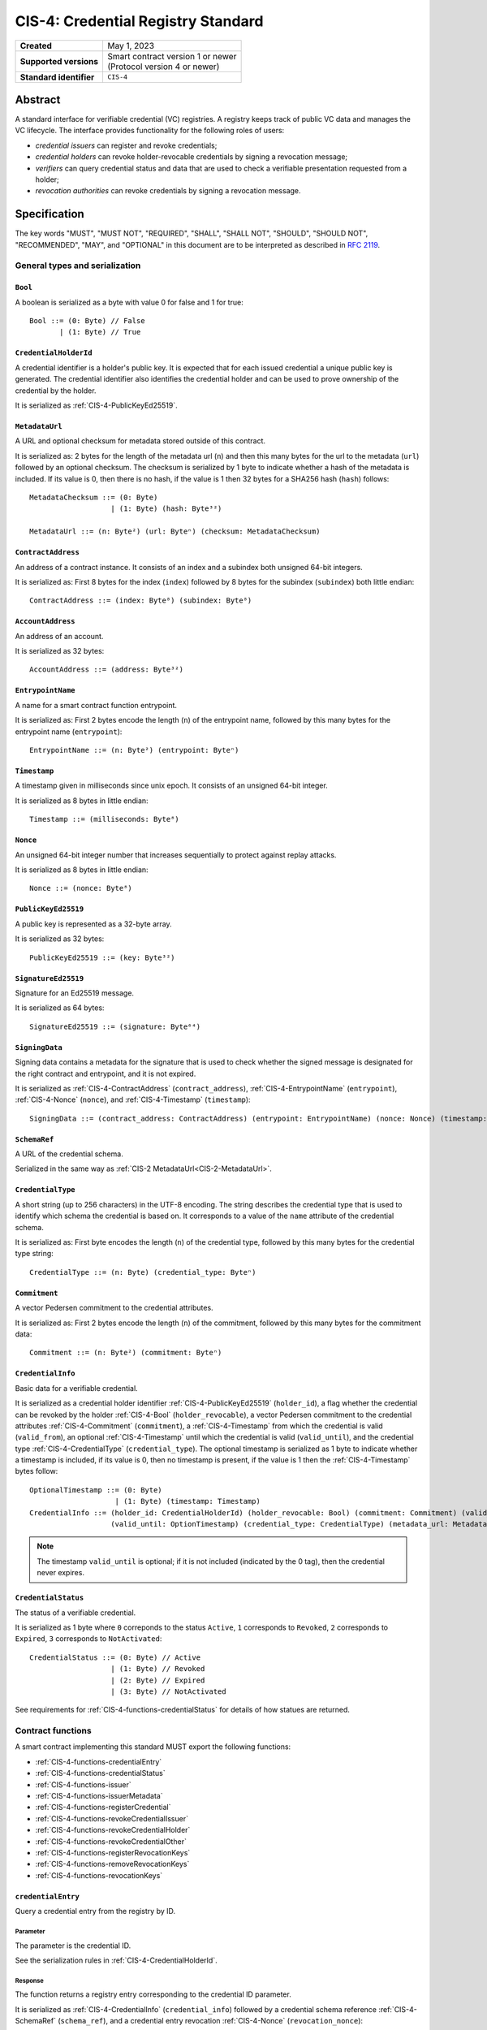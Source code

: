 .. _CIS-4:

===================================
CIS-4: Credential Registry Standard
===================================

.. list-table::
   :stub-columns: 1

   * - Created
     - May 1, 2023
   * - Supported versions
     - | Smart contract version 1 or newer
       | (Protocol version 4 or newer)
   * - Standard identifier
     - ``CIS-4``


Abstract
========

A standard interface for verifiable credential (VC) registries.
A registry keeps track of public VC data and manages the VC lifecycle.
The interface provides functionality for the following roles of users:

- *credential issuers* can register and revoke credentials;
- *credential holders* can revoke holder-revocable credentials by signing a revocation message;
- *verifiers* can query credential status and data that are used to check a verifiable presentation requested from a holder;
- *revocation authorities* can revoke credentials by signing a revocation message.

Specification
=============

The key words "MUST", "MUST NOT", "REQUIRED", "SHALL", "SHALL NOT", "SHOULD", "SHOULD NOT", "RECOMMENDED",  "MAY", and "OPTIONAL" in this document are to be interpreted as described in :rfc:`2119`.

General types and serialization
-------------------------------


.. _CIS-4-Bool:

``Bool``
^^^^^^^^

A boolean is serialized as a byte with value 0 for false and 1 for true::

  Bool ::= (0: Byte) // False
         | (1: Byte) // True


.. _CIS-4-CredentialHolderId:

``CredentialHolderId``
^^^^^^^^^^^^^^^^^^^^^^

A credential identifier is a holder's public key.
It is expected that for each issued credential a unique public key is generated.
The credential identifier also identifies the credential holder and can be used to prove ownership of the credential by the holder.

It is serialized as :ref:`CIS-4-PublicKeyEd25519`.


.. _CIS-4-MetadataUrl:

``MetadataUrl``
^^^^^^^^^^^^^^^

A URL and optional checksum for metadata stored outside of this contract.

It is serialized as: 2 bytes for the length of the metadata url (``n``) and then this many bytes for the url to the metadata (``url``) followed by an optional checksum.
The checksum is serialized by 1 byte to indicate whether a hash of the metadata is included.
If its value is 0, then there is no hash, if the value is 1 then 32 bytes for a SHA256 hash (``hash``) follows::

  MetadataChecksum ::= (0: Byte)
                     | (1: Byte) (hash: Byte³²)

  MetadataUrl ::= (n: Byte²) (url: Byteⁿ) (checksum: MetadataChecksum)

.. _CIS-4-ContractAddress:

``ContractAddress``
^^^^^^^^^^^^^^^^^^^

An address of a contract instance.
It consists of an index and a subindex both unsigned 64-bit integers.

It is serialized as: First 8 bytes for the index (``index``) followed by 8 bytes for the subindex (``subindex``) both little endian::

  ContractAddress ::= (index: Byte⁸) (subindex: Byte⁸)


.. _CIS-4-AccountAddress:

``AccountAddress``
^^^^^^^^^^^^^^^^^^

An address of an account.

It is serialized as 32 bytes::

  AccountAddress ::= (address: Byte³²)

.. _CIS-4-EntrypointName:

``EntrypointName``
^^^^^^^^^^^^^^^^^^

A name for a smart contract function entrypoint.

It is serialized as: First 2 bytes encode the length (``n``) of the entrypoint name, followed by this many bytes for the entrypoint name (``entrypoint``)::

  EntrypointName ::= (n: Byte²) (entrypoint: Byteⁿ)

.. _CIS-4-Timestamp:

``Timestamp``
^^^^^^^^^^^^^

A timestamp given in milliseconds since unix epoch.
It consists of an unsigned 64-bit integer.

It is serialized as 8 bytes in little endian::

  Timestamp ::= (milliseconds: Byte⁸)

.. _CIS-4-Nonce:

``Nonce``
^^^^^^^^^

An unsigned 64-bit integer number that increases sequentially to protect against replay attacks.

It is serialized as 8 bytes in little endian::

  Nonce ::= (nonce: Byte⁸)

.. _CIS-4-PublicKeyEd25519:

``PublicKeyEd25519``
^^^^^^^^^^^^^^^^^^^^

A public key is represented as a 32-byte array.

It is serialized as 32 bytes::

  PublicKeyEd25519 ::= (key: Byte³²)

.. _CIS-4-SignatureEd25519:

``SignatureEd25519``
^^^^^^^^^^^^^^^^^^^^

Signature for an Ed25519 message.

It is serialized as 64 bytes::

  SignatureEd25519 ::= (signature: Byte⁶⁴)

.. _CIS-4-SigningData:

``SigningData``
^^^^^^^^^^^^^^^

Signing data contains a metadata for the signature that is used to check whether the signed message is designated for the right contract and entrypoint, and it is not expired.

It is serialized as :ref:`CIS-4-ContractAddress` (``contract_address``), :ref:`CIS-4-EntrypointName` (``entrypoint``), :ref:`CIS-4-Nonce` (``nonce``), and :ref:`CIS-4-Timestamp` (``timestamp``)::

  SigningData ::= (contract_address: ContractAddress) (entrypoint: EntrypointName) (nonce: Nonce) (timestamp: Timestamp)

.. _CIS-4-SchemaRef:

``SchemaRef``
^^^^^^^^^^^^^

A URL of the credential schema.

Serialized in the same way as :ref:`CIS-2 MetadataUrl<CIS-2-MetadataUrl>`.


.. _CIS-4-CredentialType:

``CredentialType``
^^^^^^^^^^^^^^^^^^

A short string (up to 256 characters) in the UTF-8 encoding.
The string describes the credential type that is used to identify which schema the credential is based on.
It corresponds to a value of the ``name`` attribute of the credential schema.

It is serialized as: First byte encodes the length (``n``) of the credential type, followed by this many bytes for the credential type string::

  CredentialType ::= (n: Byte) (credential_type: Byteⁿ)

.. _CIS-4-Commitment:

``Commitment``
^^^^^^^^^^^^^^

A vector Pedersen commitment to the credential attributes.

It is serialized as: First 2 bytes encode the length (``n``) of the commitment, followed by this many bytes for the commitment data::

  Commitment ::= (n: Byte²) (commitment: Byteⁿ)

.. _CIS-4-CredentialInfo:

``CredentialInfo``
^^^^^^^^^^^^^^^^^^

Basic data for a verifiable credential.

It is serialized as a credential holder identifier :ref:`CIS-4-PublicKeyEd25519` (``holder_id``), a flag whether the credential can be revoked by the holder :ref:`CIS-4-Bool` (``holder_revocable``), a vector Pedersen commitment to the credential attributes :ref:`CIS-4-Commitment` (``commitment``), a :ref:`CIS-4-Timestamp` from which the credential is valid (``valid_from``), an optional :ref:`CIS-4-Timestamp` until which the credential is valid (``valid_until``), and the credential type :ref:`CIS-4-CredentialType` (``credential_type``). The optional timestamp is serialized as 1 byte to indicate whether a timestamp is included, if its value is 0, then no timestamp is present, if the value is 1 then the :ref:`CIS-4-Timestamp` bytes follow::

  OptionalTimestamp ::= (0: Byte)
                      | (1: Byte) (timestamp: Timestamp)
  CredentialInfo ::= (holder_id: CredentialHolderId) (holder_revocable: Bool) (commitment: Commitment) (valid_from: Timestamp)
                     (valid_until: OptionTimestamp) (credential_type: CredentialType) (metadata_url: MetadataUrl)

.. note::
  The timestamp ``valid_until`` is optional; if it is not included (indicated by the 0 tag), then the credential never expires.


.. _CIS-4-CredentialStatus:

``CredentialStatus``
^^^^^^^^^^^^^^^^^^^^

The status of a verifiable credential.

It is serialized as 1 byte where ``0`` correponds to the status ``Active``, ``1`` corresponds to  ``Revoked``, ``2`` corresponds to  ``Expired``, ``3`` corresponds to ``NotActivated``::

  CredentialStatus ::= (0: Byte) // Active
                     | (1: Byte) // Revoked
                     | (2: Byte) // Expired
                     | (3: Byte) // NotActivated

See requirements for :ref:`CIS-4-functions-credentialStatus` for details of how statues are returned.

.. _CIS-4-functions:

Contract functions
------------------

A smart contract implementing this standard MUST export the following functions:

- :ref:`CIS-4-functions-credentialEntry`
- :ref:`CIS-4-functions-credentialStatus`
- :ref:`CIS-4-functions-issuer`
- :ref:`CIS-4-functions-issuerMetadata`
- :ref:`CIS-4-functions-registerCredential`
- :ref:`CIS-4-functions-revokeCredentialIssuer`
- :ref:`CIS-4-functions-revokeCredentialHolder`
- :ref:`CIS-4-functions-revokeCredentialOther`
- :ref:`CIS-4-functions-registerRevocationKeys`
- :ref:`CIS-4-functions-removeRevocationKeys`
- :ref:`CIS-4-functions-revocationKeys`


.. _CIS-4-functions-credentialEntry:

``credentialEntry``
^^^^^^^^^^^^^^^^^^^

Query a credential entry from the registry by ID.

Parameter
~~~~~~~~~

The parameter is the credential ID.

See the serialization rules in :ref:`CIS-4-CredentialHolderId`.

Response
~~~~~~~~

The function returns a registry entry corresponding to the credential ID parameter.

It is serialized as :ref:`CIS-4-CredentialInfo` (``credential_info``) followed by a credential schema reference :ref:`CIS-4-SchemaRef` (``schema_ref``), and a credential entry revocation :ref:`CIS-4-Nonce` (``revocation_nonce``)::

  CredentialQueryResponse ::= (credential_info: CredentialInfo) (schema_ref: SchemaRef) (revocation_nonce: Nonce)


Requirements
~~~~~~~~~~~~

- The query MUST fail if the credential ID is not present in the registry.

.. _CIS-4-functions-credentialStatus:

``credentialStatus``
^^^^^^^^^^^^^^^^^^^^^^^^

Query the status of a credential from the credential registry by ID.

Parameter
~~~~~~~~~

The parameter is the credential ID.

See the serialization rules in :ref:`CIS-4-CredentialHolderId`.

Response
~~~~~~~~

The function returns the status of a credential.

See the serialization rules in :ref:`CIS-4-CredentialStatus`

Requirements
~~~~~~~~~~~~

- The query MUST fail if the credential ID is not present in the registry.
- The credential status MUST be ``Expired`` if the credential is not revoked, the field ``valid_until`` was present in :ref:`CIS-4-CredentialInfo` when registering the credential, and ``valid_until < now``.
- The credential status MUST NOT be ``Expired`` if the field ``valid_until`` was not present in :ref:`CIS-4-CredentialInfo` when registering the credential.
- The credential status MUST be ``NotActivated`` if ``now < valid_from``, where ``valid_from`` is the corresponding value from :ref:`CIS-4-CredentialInfo` provided when registering the credential.
- The credential status MUST be ``Acive`` if the credential is not revoked, and does not qualify as ``Expired`` or ``NotActivated``.

.. _CIS-4-functions-issuer:

``issuer``
^^^^^^^^^^

Query the issuer's account address.

Response
~~~~~~~~

The function output is the issuer's account address.
It is serialized as :ref:`CIS-4-AccountAddress`.

.. _CIS-4-functions-issuerMetadata:

``issuerMetadata``
^^^^^^^^^^^^^^^^^^

Query the issuer's metadata URL.

Response
~~~~~~~~

The function output is the issuer's metadata URL.

It is serialized as :ref:`CIS-2-MetadataUrl`.

.. _CIS-4-functions-registerCredential:

``registerCredential``
^^^^^^^^^^^^^^^^^^^^^^

Register public data for a new credential.

Parameter
~~~~~~~~~

The parameter is credential information that is used to create an entry in the registry.

It is serialized as :ref:`CIS-4-CredentialInfo` (``credential_info``) followed by auxiliary data, which is serialized as 2 bytes to encode the length (``n``) of the vector of keys, followed by this many bytes of data::

  AuxData ::= (n: Byte²) (data: Byteⁿ)
  RegisterCredentialParameter ::= (credential_info: CredentialInfo) (auxiliary_data: AuxData)

.. note::

  A possible use case for auxiliary data is storing the encrypted credential data in another storage smart contract.
  In this case, ``auxiliary_data`` contains serialized parameters to the storage contract.
  This makes the "register and store" operation atomic, because the operation is a single top-level smart contract call.

Requirements
~~~~~~~~~~~~

- The credential registration request MUST fail if the credential ID is already present in the registry.
- After successful registration, querying the credential by its ID with :ref:`CIS-4-functions-credentialEntry` MUST succeed.

.. _CIS-4-functions-revokeCredentialIssuer:

``revokeCredentialIssuer``
^^^^^^^^^^^^^^^^^^^^^^^^^^

Revoke a credential by the issuer's request.
The issuer is authorized to revoke a credential if the transaction sender's address is the same as the return value of :ref:`CIS-4-functions-issuer`.

Parameter
~~~~~~~~~

The parameter is the credential ID :ref:`CIS-4-CredentialHolderId` and an optional string in the UTF-8 encoding that indicates the revocation reason.

It is serialized as :ref:`CIS-4-CredentialHolderId` followed by 1 byte to indicate whether a reason is included.
If its value is 0, then no reason string is present, if the value is 1 then the bytes corresponding to the reason string follow::

  OptionalReason ::= (0: Byte)
                   | (1: Byte) (n: Byte) (reason_string: Byteⁿ)
  RevokeCredentialIssuerParam ::= (credential_id: CredentialHolderId) (reason: OptionReason)

Requirements
~~~~~~~~~~~~

- If revoked successfully, the credential status MUST change to ``Revoked`` (see :ref:`CIS-4-functions-credentialStatus`).
- The revocation MUST fail if any of the following conditions are met:
    - The sender of the transaction is not the issuer.
    - The credential ID is not present in the registry.
    - The credential status is not one of ``Active`` or ``NotActivated`` (see :ref:`CIS-4-functions-credentialStatus`).

.. _CIS-4-functions-revokeCredentialHolder:

``revokeCredentialHolder``
^^^^^^^^^^^^^^^^^^^^^^^^^^

Revoke a credential by the holders's request.

The holder is authorized to revoke a credential by verifying the signature with the holder's public key.
It replaces the authorization based on checking the transaction sender address with signature verification.
The public key is part of :ref:`CIS-4-CredentialInfo` that is used when registering a credential with the :ref:`CIS-4-functions-registerCredential` entrypoint.

Parameter
~~~~~~~~~

It is serialized as :ref:`CIS-4-SignatureEd25519` (``signature``) and message data ``RevocationDataHolder`` consisting of :ref:`CIS-4-CredentialHolderId` (``credential_id``), metadata about the signature :ref:`CIS-4-SigningData` (``signing_data``), and an optional revocation reason (``reason``), serialized similarly to :ref:`CIS-4-functions-revokeCredentialIssuer`::

  RevocationDataHolder ::= (credential_id: CredentialHolderId) (signing_data: SigningData) (reason: OptionReason)
  RevokeCredentialHolderParam ::= (signature: SignatureEd25519) (data : RevocationDataHolder)


Requirements
~~~~~~~~~~~~

- If revoked successfully, the credential status MUST change to ``Revoked`` (see :ref:`CIS-4-functions-credentialStatus`).
- The message to be signed is produced in the following way:
    - Start with the bytes of the domain separation string ``WEB3ID:REVOKE``.
    - Append ``RevocationDataHolder`` bytes from the input parameter.
- The ``RevokeCredentialHolderParam``'s ``signing_data`` MUST include a nonce to protect against replay attacks.
  The holders's nonce is sequentially increased every time a revocation request is successfully executed.
  The function MUST only accept a ``RevokeCredentialHolderParam`` if it has the next nonce following the sequential order.
- The revocation MUST fail if any of the following conditions are met:
    - The credential ID is not present in the registry.
    - The credential status is not one of ``Active`` or ``NotActivated`` (see :ref:`CIS-4-functions-credentialStatus`).
    - The credential is not holder-revocable.
    - The signature was intended for a different contract.
    - The signature was intended for a different entrypoint.
    - The signature is expired.
    - The signature cannot be validated.
      The smart contract logic SHOULD practice its best efforts to ensure that only the holder can generate and authorize a revocation request with a valid signature.

.. _CIS-4-functions-revokeCredentialOther:

``revokeCredentialOther``
^^^^^^^^^^^^^^^^^^^^^^^^^^

Revoke a credential by a revocation authority request.
A revocation authority is any entity that holds a private key corresponding to the public key registered by the issuer.
A revocation authority is authorized to revoke a credential by verifying the signature with the public key of the given identifier.

This entrypoint gives a general way of adding revocation rights to external entities.
It replaces the authorization checks conducted on the ``sender/invoker`` variable with signature verification.
In particular, it enables the issuer to provide a service for selected entities to revoke credentials without paying for revocation transactions.


Parameter
~~~~~~~~~

It is serialized as :ref:`CIS-4-SignatureEd25519` (``signature``) and message data ``RevocationDataOther`` consisting of :ref:`CIS-4-CredentialHolderId` (``credential_id``), metadata about the signature :ref:`CIS-4-SigningData` (``signing_data``), a revocation public key :ref:`CIS-4-PublicKeyEd25519` , and an optional revocation reason (``reason``), serialized similarly to :ref:`CIS-4-functions-revokeCredentialIssuer`::

  RevocationDataOther ::= (credential_id: CredentialHolderId) (signing_data: SigningData) (revocation_key: PublicKeyEd25519) (reason: OptionReason)
  RevokeCredentialHolderParam ::= (signature: SignatureEd25519) (data : RevocationDataOther)


Requirements
~~~~~~~~~~~~

- If revoked successfully, the credential status MUST change to ``Revoked`` (see :ref:`CIS-4-functions-credentialStatus`).
- The message to be signed is produced in the following way:
    - Start with the bytes of the domain separation string ``WEB3ID:REVOKE``.
    - Append ``RevocationDataOther`` bytes from the input parameter.
- The ``RevokeCredentialOtherParam``'s ``signing_data`` MUST include a nonce to protect against replay attacks.
  The revocation authority's nonce is sequentially increased every time a revocation request is successfully executed.
  The function MUST only accept a ``RevokeCredentialOtherParam`` if it has the next nonce following the sequential order.
- The revocation MUST fail if any of the following conditions are met any of the following conditions are met:
    - The credential ID is not present in the registry.
    - The revocation key in not present in the registry.
    - The credential status is not one of ``Active`` or ``NotActivated`` (see :ref:`CIS-4-functions-credentialStatus`).
    - The signature was intended for a different contract.
    - The signature was intended for a different entrypoint.
    - The signature is expired.
    - The signature can not be validated.
      The smart contract logic SHOULD practice its best efforts to ensure that only the revocation authority can generate and authorize a revocation request with a valid signature.

.. _CIS-4-functions-registerRevocationKeys:

``registerRevocationKeys``
^^^^^^^^^^^^^^^^^^^^^^^^^^

Register public keys that can be used by revocation authorities.
The caller is authorized to register the keys if the transaction sender's address is the same as the return value of :ref:`CIS-4-functions-issuer`.

Parameter
~~~~~~~~~

It is serialized as First 2 bytes encode the length (``n``) of the vector of keys, followed by this many :ref:`CIS-4-PublicKeyEd25519` keys::

  RegisterPublicKeyParameters ::= (n: Byte²) (key: PublicKeyEd25519)ⁿ

Requirements
~~~~~~~~~~~~

- The revocation MUST fail if any of the following conditions are met:
    - The sender of the transaction is not the issuer.
    - Some of the keys are already registered.
- The smart contract MUST prevent resetting the nonce associated with a public key.
  For example, the contract logic could keep track of all keys seen by the contract and avoid reusing the same keys even after the keys were made unavailable by calling :ref:`CIS-4-functions-removeRevocationKeys`.


.. _CIS-4-functions-removeRevocationKeys:

``removeRevocationKeys``
^^^^^^^^^^^^^^^^^^^^^^^^

Make a list of public keys unavailable to revocation authorities.
The caller is authorized to remove the keys if the transaction sender's address is the same as the return value of :ref:`CIS-4-functions-issuer`.

Parameter
~~~~~~~~~

It is serialized as: First 2 bytes encode the length (``n``) of the vector of keys, followed by this many :ref:`CIS-4-PublicKeyEd25519` keys::

  RegisterPublicKeyParameters ::= (n: Byte²) (key: PublicKeyEd25519)ⁿ

Requirements
~~~~~~~~~~~~

- The revocation MUST fail if any of the following conditions are met:
    - The sender of the transaction is not the issuer.
    - Some of the keys are not present in the registry.


.. _CIS-4-functions-revocationKeys:

``revocationKeys``
^^^^^^^^^^^^^^^^^^

Query revocation keys.

Response
~~~~~~~~

The function outputs a list of available revocation keys.
Valid signatures with the corresponding private keys can be used to revoke any credential in the registry.

It is serialized as: First 2 bytes encode the length (``n``) of the vector of keys, followed by this many :ref:`CIS-4-PublicKeyEd25519` keys::

  RegisterPublicKeyParameters ::= (n: Byte²) (key: PublicKeyEd25519)ⁿ


Logged events
-------------

The events defined by this specification are serialized using one byte to discriminate the different events.
A custom event SHOULD NOT have a first byte colliding with any of the events defined by this specification.

.. _CIS-4-register-credential-transfer:

``RegisterCredentialEvent``
^^^^^^^^^^^^^^^^^^^^^^^^^^^

A ``RegisterCredentialEvent`` event MUST be logged when a new credential is registered.
The event records the credential identifier, the credential type, and the corresponding schema reference.

The ``RegisterCredentialEvent`` event is serialized as: first a byte with the value of 255, followed by :ref:`CIS-4-CredentialHolderId` (``crednetial_id``), a reference to the credential schema :ref:`CIS-4-SchemaRef` (``schema_ref``), a credential type :ref:`CIS-4-CredentialType` (``credential_type``) ::

  CredentialEventData ::= (credential_id: CredentialHolderId) (schema_ref: SchemaRef) (credential_type: CredentialType)
  RegisterCredentialEvent ::= (249: Byte) (data: CredentialEventData)

``RevokeCredentialEvent``
^^^^^^^^^^^^^^^^^^^^^^^^^

A ``RevokeCredentialEvent`` event MUST be logged when a credential is revoked.
The event records the credential identifier, who requested the revocation (the holder, the issuer or a revocation authority), and an optional string with a short comment on the revocation reason.

The ``RevokeCredentialEvent`` event is serialized as: first a byte with the value of 254, followed by :ref:`CIS-4-CredentialHolderId` (``crednetial_id``), a ``revoker``, and an optional revocation reason (``reason``), serialized similarly to :ref:`CIS-4-functions-revokeCredentialIssuer`; ``revoker`` is serialized as 1 byte to indicate who sent the revocation request ( 0 - issuer, 1 - holder, 2 -revocation authority); if the first byte is 2, then it is followed by a public key :ref:`CIS-4-PublicKeyEd25519` of the revoker::

  Revoker ::= (0: Byte)                         // Issuer
            | (1: Byte)                         // Holder
            | (2: Byte) (key: PublicKeyEd25519) // Other
  RevokeCredentialEvent ::= (248: Byte) (credential_id: CredentialHolderId) (revoker: Revoker) (reason: OptionReason)


.. _CIS-4-events-IssuerMetadata:

``IssuerMetadata``
^^^^^^^^^^^^^^^^^^

A ``IssuerMetadata`` event MUST be logged when setting the metadata url of the issuer.
It consists of a URL for the location of the metadata for the issuer with an optional SHA256 checksum of the content.

The ``IssuerMetadata`` event is serialized as: first a byte with the value of 253, followed by :ref:`CIS-2-MetadataUrl` (``metadata``)::

  IssuerMetadata ::= (247: Byte) (metadata: MetadataUrl)


.. _CIS-4-events-CredentialMetadataEvent:

``CredentialMetadataEvent``
^^^^^^^^^^^^^^^^^^^^^^^^^^^

A ``CredentialMetadataEvent`` event MUST be logged when updating the credential metadata.
It consist of a credential ID and a URL for the location of the metadata for this credential with an optional SHA256 checksum of the content.

The ``CredentialMetadataEvent`` event is serialized as: first a byte with the value of 252, followed by :ref:`CIS-4-CredentialHolderID` (``id``), and then a :ref:`CIS-4-MetadataUrl` (``metadata``)::

  CredentialMetadataEvent ::= (246: Byte) (id: CredentialHolderId) (metadata: MetadataUrl)


``CredentialSchemaRefEvent``
^^^^^^^^^^^^^^^^^^^^^^^^^^^^

A ``CredentialSchemaRefEvent`` event MUST be logged when updating the credential schema reference for a credential type.
It consist of a credential type and a URL for the location of the schema for this credential with an optional SHA256 checksum of the content.

The ``CredentialSchemaRefEvent`` event is serialized as: first a byte with the value of 251, followed by :ref:`CIS-4-CredentialType` (``type``), and then a :ref:`CIS-4-SchemaRef` (``schema_ref``)::

  CredentialSchemaRefEvent ::= (245: Byte) (type: CredentialType) (schema_ref: SchemaRef)

``RevocationKeyEvent``
^^^^^^^^^^^^^^^^^^^^^^

A ``RevocationKeyEvent`` event MUST be logged when registering a new or removing an existing revocation key.
It consist of the key and the action performed with the key (registration or removal).

The ``RevocationKeyEvent`` event is serialized as: first a byte with the value of 250, followed by the key bytes :ref:`CIS-4-PublicKeyEd25519` and 1 byte encoding the action (0 for ``Register``, 1 for ``Remove``)::

  RevocationKeyAction ::= (0: Byte)    // Register
                        | (1: Byte)    // Remove
  RevocationKeyEvent ::= (244: Byte) (action: RevocationKeyAction)


.. _CIS-4-issuer-metadata-json:

Issuer metadata JSON
--------------------

The issuer metadata is stored off-chain and MUST be a JSON (:rfc:`8259`) file.

All of the fields in the JSON file are optional, and this specification reserves a number of field names, shown in the table below.

.. list-table:: Issuer metadata JSON Object
  :header-rows: 1

  * - Property
    - JSON value type [JSON-Schema]
    - Description
  * - ``name``
    - string
    - The name to display for the issuer.
  * - ``icon``
    - URL JSON object
    - An image URL for displaying the issuer.
  * - ``description`` (optional)
    - string
    - A description for the issuer.
  * - ``url`` (optional)
    - string (:rfc:`3986`) [``uri-reference``]
    - A URL of the issuer's website.

Optionally a SHA256 hash of the JSON file can be logged with the :ref:`CIS-4-events-IssuerMetadata` event for checking integrity.
Since the metadata JSON file could contain URLs, a SHA256 hash can optionally be associated with the URL.
To associate a hash with a URL the JSON value is an object:

.. list-table:: URL JSON Object
  :header-rows: 1

  * - Property
    - JSON value type [JSON-Schema]
    - Description
  * - ``url``
    - string (:rfc:`3986`) [``uri-reference``]
    - A URL.
  * - ``hash`` (optional)
    - string
    - A SHA256 hash of the URL content encoded as a hex string.

Example issuer metadata
^^^^^^^^^^^^^^^^^^^^^^^

.. code-block:: json

  {
    "name": "Concordium",
    "icon" : {
      "url":  "https://concordium.com/wp-content/uploads/2022/07/Concordium-1.png",
      "hash": "1c74f7eb1b3343a5834e60e9a8fce277f2c7553112accd42e63fae7a09e0caf8"
      }
    "description": "A public-layer 1, science-backed blockchain",
    "url": "https://concordium.com"
  }

Credential metadata JSON
------------------------

The credential metadata is stored off-chain and MUST be a JSON (:rfc:`8259`) file.

.. list-table:: Credential metadata JSON Object
  :header-rows: 1

  * - Property
    - JSON value type [JSON-Schema]
    - Description
  * - ``title``
    - string
    - The name to display for the credential.
  * - ``logo``
    - URL JSON object
    - An image URL for displaying the credential.
  * - ``background_color``
    - string
    - A hex code of the background color for displaying the credential.
  * - ``image`` (optional)
    - URL JSON object
    - A background image URL for displaying the credential.

Where URL JSON object the same as in :ref:`CIS-4-events-IssuerMetadata`.

Optionally a SHA256 hash of the JSON file can be logged with the :ref:`CIS-4-events-CredentialMetadataEvent` event for checking integrity.


Example credential metadata
^^^^^^^^^^^^^^^^^^^^^^^^^^^

.. code-block:: json

 {
    "title": "Concordium Employment",
    "logo" : {
      "url":  "https://concordium.com/wp-content/uploads/2022/07/Concordium-1.png",
      "hash": "1c74f7eb1b3343a5834e60e9a8fce277f2c7553112accd42e63fae7a09e0caf8"
      }
    "background_color": "#000000",
    "image": {
      "url": "https://concordium.com/employment/vc-background.png",
    }
  }

.. _CIS-4-smart-contract-limitations:

Smart contract limitations
==========================

A number of limitations are important to be aware of:

- The byte size of smart contract function parameters are limited to at most 65535 B.
- Each logged event is limited to 0.5 KiB.
- The total size of the smart contract module is limited to 512 KiB.


